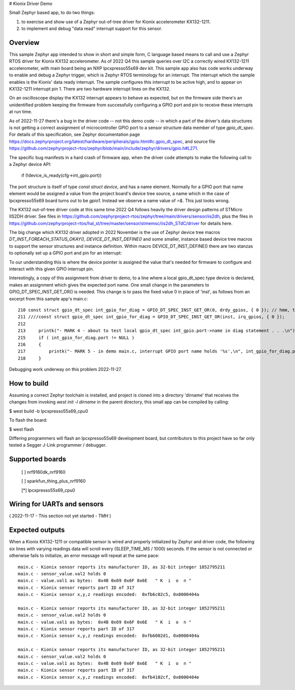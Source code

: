 # Kionix Driver Demo

Small Zephyr based app, to do two things:

(1)  to exercise and show use of a Zephyr out-of-tree driver for Kionix accelerometer KX132-1211.

(2)  to implement and debug "data read" interrupt support for this sensor.


Overview
********

This sample Zephyr app intended to show in short and simple form, C language based means to call and use a Zephyr RTOS driver for Kionix KX132 accelerometer.  As of 2022 Q4 this sample queries over I2C a correctly wired KX132-1211 accelerometer, with main board being an NXP lpcxpresso55s69 dev kit.  This sample app also has code works underway to enable and debug a Zephyr trigger, which is Zephyr RTOS terminology for an interrupt.  The interrupt which the sample enables is the Kionix' data ready interrupt.  The sample configures this interrupt to be active high, and to appear on KX132-1211 interrupt pin 1.  There are two hardware interrupt lines on the KX132.

On an oscilloscope display the KX132 interrupt appears to behave as expected, but on the firmware side there's an unidentified problem keeping the firmware from successfully configuring a GPIO port and pin to receive these interrupts at run time.

As of 2022-11-27 there's a bug in the driver code -- not this demo code -- in which a part of the driver's data structures is not getting a correct assignment of microcontroller GPIO port to a sensor structure data member of type `gpio_dt_spec`.  For details of this specification, see Zephyr documentation page https://docs.zephyrproject.org/latest/hardware/peripherals/gpio.html#c.gpio_dt_spec, and source file https://github.com/zephyrproject-rtos/zephyr/blob/main/include/zephyr/drivers/gpio.h#L271.

The specific bug manifests in a hard crash of firmware app, when the driver code attempts to make the following call to a Zephyr device API:

   if (!device_is_ready(cfg->int_gpio.port))

The port structure is itself of type `const struct device`, and has a name element.  Normally for a GPIO port that name element would be assigned a value from the project board's device tree source, a name which in the case of lpcxpresso55s69 board turns out to be `gpio1`.  Instead we observe a name value of `=&`.  This just looks wrong.

The KX132 out-of-tree driver code at this same time 2022 Q4 follows heavily the driver design patterns of STMicro IIS2DH driver.  See files in https://github.com/zephyrproject-rtos/zephyr/tree/main/drivers/sensor/iis2dh, plus the files in https://github.com/zephyrproject-rtos/hal_st/tree/master/sensor/stmemsc/iis2dh_STdC/driver for details here.

The big change which KX132 driver adopted in 2022 November is the use of Zephyr device tree macros `DT_INST_FOREACH_STATUS_OKAY()`, `DEVICE_DT_INST_DEFINE()` and some smaller, instance based device tree macros to support the sensor structures and instance definition.  Within macro DEVICE_DT_INST_DEFINE() there are two stanzas to optionally set up a GPIO port and pin for an interrupt:

.. highlight:: c

   IF_ENABLED(CONFIG_KX132_TRIGGER,                                              \
              (.int_gpio = GPIO_DT_SPEC_INST_GET_OR(inst, drdy_gpios, { 0 }),))  \   

To our understanding this is where the device pointer is assigned the value that's needed for firmware to configure and interact with this given GPIO interrupt pin.

Interestingly, a copy of this assignment from driver to demo, to a line where a local gpio_dt_spec type device is declared, makes an assignment which gives the expected port name.  One small change in the parameters to GPIO_DT_SPEC_INST_GET_OR() is needed.  This change is to pass the fixed value 0 in place of 'inst', as follows from an excerpt from this sample app's main.c:


::

 210 const struct gpio_dt_spec int_gpio_for_diag = GPIO_DT_SPEC_INST_GET_OR(0, drdy_gpios, { 0 }); // hmm, this results in correct name `&gpio1`
 211 ////const struct gpio_dt_spec int_gpio_for_diag = GPIO_DT_SPEC_INST_GET_OR(inst, irq_gpios, { 0 });
 212 
 213     printk("- MARK 4 - about to test local gpio_dt_spec int_gpio.port->name in diag statement . . .\n");
 215     if ( int_gpio_for_diag.port != NULL )
 216     {
 217         printk("- MARK 5 - in demo main.c, interrupt GPIO port name holds '%s',\n", int_gpio_for_diag.port->name);
 218     }


Debugging work underway on this problem 2022-11-27.



How to build
************

Assuming a correct Zephyr toolchain is installed, and project is cloned into a directory 'dirname' that receives the changes from invoking `west init -l dirname` in the parent directory, this small app can be compiled by calling:

$ west build -b lpcxpresso55s69_cpu0

To flash the board:

$ west flash 

Differing programmers will flash an lpcxpresso55s69 development board, but contributors to this project have so far only tested a Segger J-Link programmer / debugger.



Supported boards
****************

 [ ] nrf9160dk_nrf9160

 [ ] sparkfun_thing_plus_nrf9160

 [*] lpcxpresso55s69_cpu0



Wiring for UARTs and sensors
*****************************

( 2022-11-17 - This section not yet started - TMH )



Expected outputs
****************

When a Kionix KX132-1211 or compatible sensor is wired and properly initialized by Zephyr and driver code, the following six lines with varying readings data will scroll every (SLEEP_TIME_MS / 1000) seconds.  If the sensor is not connected or otherwise fails to initialize, an error message will repeat at the same pace:

::

 main.c - Kionix sensor reports its manufacturer ID, as 32-bit integer 1852795211
 main.c - sensor_value.val2 holds 0
 main.c - value.val1 as bytes:  0x4B 0x69 0x6F 0x6E   " K  i  o  n "
 main.c - Kionix sensor reports part ID of 317
 main.c - Kionix sensor x,y,z readings encoded:  0xfb6c02c5, 0x0000404a

 main.c - Kionix sensor reports its manufacturer ID, as 32-bit integer 1852795211
 main.c - sensor_value.val2 holds 0
 main.c - value.val1 as bytes:  0x4B 0x69 0x6F 0x6E   " K  i  o  n "
 main.c - Kionix sensor reports part ID of 317
 main.c - Kionix sensor x,y,z readings encoded:  0xfb6002d1, 0x0000404a

 main.c - Kionix sensor reports its manufacturer ID, as 32-bit integer 1852795211
 main.c - sensor_value.val2 holds 0
 main.c - value.val1 as bytes:  0x4B 0x69 0x6F 0x6E   " K  i  o  n "
 main.c - Kionix sensor reports part ID of 317
 main.c - Kionix sensor x,y,z readings encoded:  0xfb4102cf, 0x0000404e



